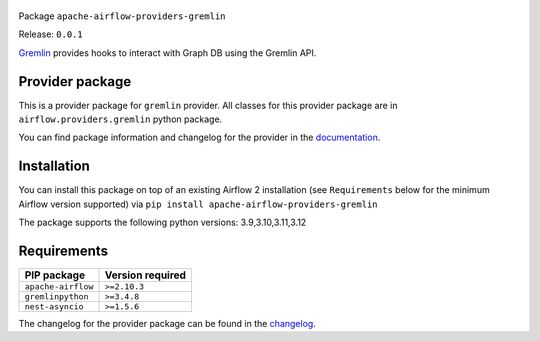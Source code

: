 
 .. Licensed to the Apache Software Foundation (ASF) under one
    or more contributor license agreements.  See the NOTICE file
    distributed with this work for additional information
    regarding copyright ownership.  The ASF licenses this file
    to you under the Apache License, Version 2.0 (the
    "License"); you may not use this file except in compliance
    with the License.  You may obtain a copy of the License at

 ..   http://www.apache.org/licenses/LICENSE-2.0

 .. Unless required by applicable law or agreed to in writing,
    software distributed under the License is distributed on an
    "AS IS" BASIS, WITHOUT WARRANTIES OR CONDITIONS OF ANY
    KIND, either express or implied.  See the License for the
    specific language governing permissions and limitations
    under the License.

 .. NOTE! THIS FILE IS AUTOMATICALLY GENERATED AND WILL BE OVERWRITTEN!

 .. IF YOU WANT TO MODIFY TEMPLATE FOR THIS FILE, YOU SHOULD MODIFY THE TEMPLATE
    `PROVIDER_README_TEMPLATE.rst.jinja2` IN the `dev/breeze/src/airflow_breeze/templates` DIRECTORY


Package ``apache-airflow-providers-gremlin``

Release: ``0.0.1``


`Gremlin <https://tinkerpop.apache.org/gremlin.html>`__
provides hooks to interact with Graph DB using the Gremlin API.


Provider package
----------------

This is a provider package for ``gremlin`` provider. All classes for this provider package
are in ``airflow.providers.gremlin`` python package.

You can find package information and changelog for the provider
in the `documentation <https://airflow.apache.org/docs/apache-airflow-providers-gremlin/0.0.1/>`_.

Installation
------------

You can install this package on top of an existing Airflow 2 installation (see ``Requirements`` below
for the minimum Airflow version supported) via
``pip install apache-airflow-providers-gremlin``

The package supports the following python versions: 3.9,3.10,3.11,3.12

Requirements
------------

==================  ==================
PIP package         Version required
==================  ==================
``apache-airflow``  ``>=2.10.3``
``gremlinpython``   ``>=3.4.8``
``nest-asyncio``    ``>=1.5.6``
==================  ==================

The changelog for the provider package can be found in the
`changelog <https://airflow.apache.org/docs/apache-airflow-providers-gremlin/0.0.1/changelog.html>`_.
